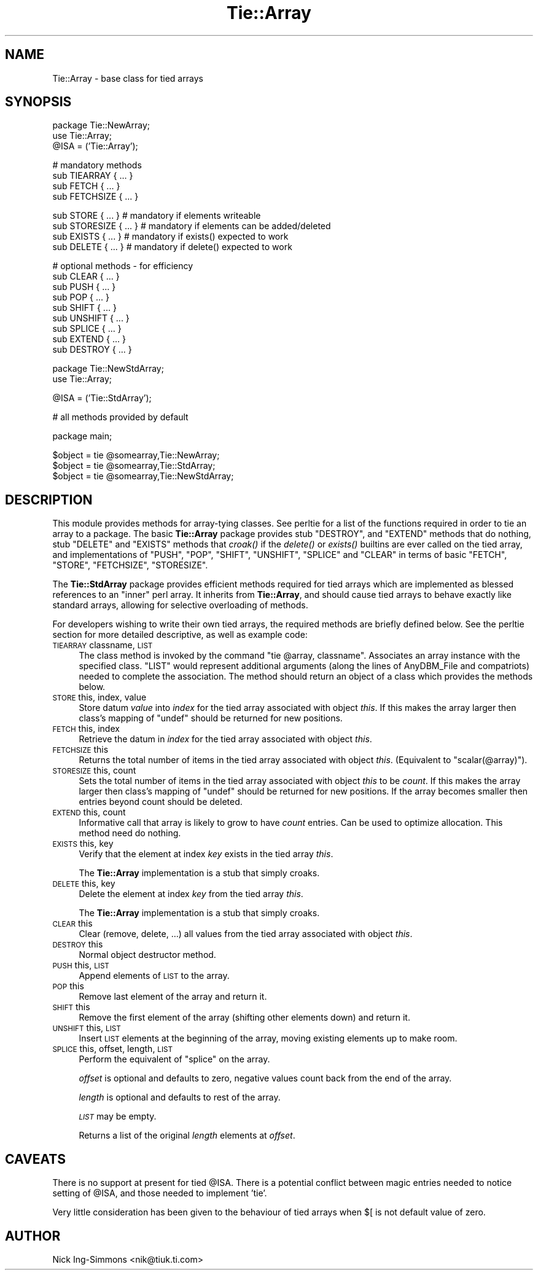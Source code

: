 .\" Automatically generated by Pod::Man v1.37, Pod::Parser v1.3
.\"
.\" Standard preamble:
.\" ========================================================================
.de Sh \" Subsection heading
.br
.if t .Sp
.ne 5
.PP
\fB\\$1\fR
.PP
..
.de Sp \" Vertical space (when we can't use .PP)
.if t .sp .5v
.if n .sp
..
.de Vb \" Begin verbatim text
.ft CW
.nf
.ne \\$1
..
.de Ve \" End verbatim text
.ft R
.fi
..
.\" Set up some character translations and predefined strings.  \*(-- will
.\" give an unbreakable dash, \*(PI will give pi, \*(L" will give a left
.\" double quote, and \*(R" will give a right double quote.  | will give a
.\" real vertical bar.  \*(C+ will give a nicer C++.  Capital omega is used to
.\" do unbreakable dashes and therefore won't be available.  \*(C` and \*(C'
.\" expand to `' in nroff, nothing in troff, for use with C<>.
.tr \(*W-|\(bv\*(Tr
.ds C+ C\v'-.1v'\h'-1p'\s-2+\h'-1p'+\s0\v'.1v'\h'-1p'
.ie n \{\
.    ds -- \(*W-
.    ds PI pi
.    if (\n(.H=4u)&(1m=24u) .ds -- \(*W\h'-12u'\(*W\h'-12u'-\" diablo 10 pitch
.    if (\n(.H=4u)&(1m=20u) .ds -- \(*W\h'-12u'\(*W\h'-8u'-\"  diablo 12 pitch
.    ds L" ""
.    ds R" ""
.    ds C` ""
.    ds C' ""
'br\}
.el\{\
.    ds -- \|\(em\|
.    ds PI \(*p
.    ds L" ``
.    ds R" ''
'br\}
.\"
.\" If the F register is turned on, we'll generate index entries on stderr for
.\" titles (.TH), headers (.SH), subsections (.Sh), items (.Ip), and index
.\" entries marked with X<> in POD.  Of course, you'll have to process the
.\" output yourself in some meaningful fashion.
.if \nF \{\
.    de IX
.    tm Index:\\$1\t\\n%\t"\\$2"
..
.    nr % 0
.    rr F
.\}
.\"
.\" For nroff, turn off justification.  Always turn off hyphenation; it makes
.\" way too many mistakes in technical documents.
.hy 0
.if n .na
.\"
.\" Accent mark definitions (@(#)ms.acc 1.5 88/02/08 SMI; from UCB 4.2).
.\" Fear.  Run.  Save yourself.  No user-serviceable parts.
.    \" fudge factors for nroff and troff
.if n \{\
.    ds #H 0
.    ds #V .8m
.    ds #F .3m
.    ds #[ \f1
.    ds #] \fP
.\}
.if t \{\
.    ds #H ((1u-(\\\\n(.fu%2u))*.13m)
.    ds #V .6m
.    ds #F 0
.    ds #[ \&
.    ds #] \&
.\}
.    \" simple accents for nroff and troff
.if n \{\
.    ds ' \&
.    ds ` \&
.    ds ^ \&
.    ds , \&
.    ds ~ ~
.    ds /
.\}
.if t \{\
.    ds ' \\k:\h'-(\\n(.wu*8/10-\*(#H)'\'\h"|\\n:u"
.    ds ` \\k:\h'-(\\n(.wu*8/10-\*(#H)'\`\h'|\\n:u'
.    ds ^ \\k:\h'-(\\n(.wu*10/11-\*(#H)'^\h'|\\n:u'
.    ds , \\k:\h'-(\\n(.wu*8/10)',\h'|\\n:u'
.    ds ~ \\k:\h'-(\\n(.wu-\*(#H-.1m)'~\h'|\\n:u'
.    ds / \\k:\h'-(\\n(.wu*8/10-\*(#H)'\z\(sl\h'|\\n:u'
.\}
.    \" troff and (daisy-wheel) nroff accents
.ds : \\k:\h'-(\\n(.wu*8/10-\*(#H+.1m+\*(#F)'\v'-\*(#V'\z.\h'.2m+\*(#F'.\h'|\\n:u'\v'\*(#V'
.ds 8 \h'\*(#H'\(*b\h'-\*(#H'
.ds o \\k:\h'-(\\n(.wu+\w'\(de'u-\*(#H)/2u'\v'-.3n'\*(#[\z\(de\v'.3n'\h'|\\n:u'\*(#]
.ds d- \h'\*(#H'\(pd\h'-\w'~'u'\v'-.25m'\f2\(hy\fP\v'.25m'\h'-\*(#H'
.ds D- D\\k:\h'-\w'D'u'\v'-.11m'\z\(hy\v'.11m'\h'|\\n:u'
.ds th \*(#[\v'.3m'\s+1I\s-1\v'-.3m'\h'-(\w'I'u*2/3)'\s-1o\s+1\*(#]
.ds Th \*(#[\s+2I\s-2\h'-\w'I'u*3/5'\v'-.3m'o\v'.3m'\*(#]
.ds ae a\h'-(\w'a'u*4/10)'e
.ds Ae A\h'-(\w'A'u*4/10)'E
.    \" corrections for vroff
.if v .ds ~ \\k:\h'-(\\n(.wu*9/10-\*(#H)'\s-2\u~\d\s+2\h'|\\n:u'
.if v .ds ^ \\k:\h'-(\\n(.wu*10/11-\*(#H)'\v'-.4m'^\v'.4m'\h'|\\n:u'
.    \" for low resolution devices (crt and lpr)
.if \n(.H>23 .if \n(.V>19 \
\{\
.    ds : e
.    ds 8 ss
.    ds o a
.    ds d- d\h'-1'\(ga
.    ds D- D\h'-1'\(hy
.    ds th \o'bp'
.    ds Th \o'LP'
.    ds ae ae
.    ds Ae AE
.\}
.rm #[ #] #H #V #F C
.\" ========================================================================
.\"
.IX Title "Tie::Array 3"
.TH Tie::Array 3 "2005-06-22" "perl v5.8.7" "Perl Programmers Reference Guide"
.SH "NAME"
Tie::Array \- base class for tied arrays
.SH "SYNOPSIS"
.IX Header "SYNOPSIS"
.Vb 3
\&    package Tie::NewArray;
\&    use Tie::Array;
\&    @ISA = ('Tie::Array');
.Ve
.PP
.Vb 4
\&    # mandatory methods
\&    sub TIEARRAY { ... }
\&    sub FETCH { ... }
\&    sub FETCHSIZE { ... }
.Ve
.PP
.Vb 4
\&    sub STORE { ... }        # mandatory if elements writeable
\&    sub STORESIZE { ... }    # mandatory if elements can be added/deleted
\&    sub EXISTS { ... }       # mandatory if exists() expected to work
\&    sub DELETE { ... }       # mandatory if delete() expected to work
.Ve
.PP
.Vb 9
\&    # optional methods - for efficiency
\&    sub CLEAR { ... }
\&    sub PUSH { ... }
\&    sub POP { ... }
\&    sub SHIFT { ... }
\&    sub UNSHIFT { ... }
\&    sub SPLICE { ... }
\&    sub EXTEND { ... }
\&    sub DESTROY { ... }
.Ve
.PP
.Vb 2
\&    package Tie::NewStdArray;
\&    use Tie::Array;
.Ve
.PP
.Vb 1
\&    @ISA = ('Tie::StdArray');
.Ve
.PP
.Vb 1
\&    # all methods provided by default
.Ve
.PP
.Vb 1
\&    package main;
.Ve
.PP
.Vb 3
\&    $object = tie @somearray,Tie::NewArray;
\&    $object = tie @somearray,Tie::StdArray;
\&    $object = tie @somearray,Tie::NewStdArray;
.Ve
.SH "DESCRIPTION"
.IX Header "DESCRIPTION"
This module provides methods for array-tying classes. See
perltie for a list of the functions required in order to tie an array
to a package. The basic \fBTie::Array\fR package provides stub \f(CW\*(C`DESTROY\*(C'\fR,
and \f(CW\*(C`EXTEND\*(C'\fR methods that do nothing, stub \f(CW\*(C`DELETE\*(C'\fR and \f(CW\*(C`EXISTS\*(C'\fR
methods that \fIcroak()\fR if the \fIdelete()\fR or \fIexists()\fR builtins are ever called
on the tied array, and implementations of \f(CW\*(C`PUSH\*(C'\fR, \f(CW\*(C`POP\*(C'\fR, \f(CW\*(C`SHIFT\*(C'\fR,
\&\f(CW\*(C`UNSHIFT\*(C'\fR, \f(CW\*(C`SPLICE\*(C'\fR and \f(CW\*(C`CLEAR\*(C'\fR in terms of basic \f(CW\*(C`FETCH\*(C'\fR, \f(CW\*(C`STORE\*(C'\fR,
\&\f(CW\*(C`FETCHSIZE\*(C'\fR, \f(CW\*(C`STORESIZE\*(C'\fR.
.PP
The \fBTie::StdArray\fR package provides efficient methods required for tied arrays
which are implemented as blessed references to an \*(L"inner\*(R" perl array.
It inherits from \fBTie::Array\fR, and should cause tied arrays to behave exactly
like standard arrays, allowing for selective overloading of methods.
.PP
For developers wishing to write their own tied arrays, the required methods
are briefly defined below. See the perltie section for more detailed
descriptive, as well as example code:
.IP "\s-1TIEARRAY\s0 classname, \s-1LIST\s0" 4
.IX Item "TIEARRAY classname, LIST"
The class method is invoked by the command \f(CW\*(C`tie @array, classname\*(C'\fR. Associates
an array instance with the specified class. \f(CW\*(C`LIST\*(C'\fR would represent
additional arguments (along the lines of AnyDBM_File and compatriots) needed
to complete the association. The method should return an object of a class which
provides the methods below.
.IP "\s-1STORE\s0 this, index, value" 4
.IX Item "STORE this, index, value"
Store datum \fIvalue\fR into \fIindex\fR for the tied array associated with
object \fIthis\fR. If this makes the array larger then
class's mapping of \f(CW\*(C`undef\*(C'\fR should be returned for new positions.
.IP "\s-1FETCH\s0 this, index" 4
.IX Item "FETCH this, index"
Retrieve the datum in \fIindex\fR for the tied array associated with
object \fIthis\fR.
.IP "\s-1FETCHSIZE\s0 this" 4
.IX Item "FETCHSIZE this"
Returns the total number of items in the tied array associated with
object \fIthis\fR. (Equivalent to \f(CW\*(C`scalar(@array)\*(C'\fR).
.IP "\s-1STORESIZE\s0 this, count" 4
.IX Item "STORESIZE this, count"
Sets the total number of items in the tied array associated with
object \fIthis\fR to be \fIcount\fR. If this makes the array larger then
class's mapping of \f(CW\*(C`undef\*(C'\fR should be returned for new positions.
If the array becomes smaller then entries beyond count should be
deleted.
.IP "\s-1EXTEND\s0 this, count" 4
.IX Item "EXTEND this, count"
Informative call that array is likely to grow to have \fIcount\fR entries.
Can be used to optimize allocation. This method need do nothing.
.IP "\s-1EXISTS\s0 this, key" 4
.IX Item "EXISTS this, key"
Verify that the element at index \fIkey\fR exists in the tied array \fIthis\fR.
.Sp
The \fBTie::Array\fR implementation is a stub that simply croaks.
.IP "\s-1DELETE\s0 this, key" 4
.IX Item "DELETE this, key"
Delete the element at index \fIkey\fR from the tied array \fIthis\fR.
.Sp
The \fBTie::Array\fR implementation is a stub that simply croaks.
.IP "\s-1CLEAR\s0 this" 4
.IX Item "CLEAR this"
Clear (remove, delete, ...) all values from the tied array associated with
object \fIthis\fR.
.IP "\s-1DESTROY\s0 this" 4
.IX Item "DESTROY this"
Normal object destructor method.
.IP "\s-1PUSH\s0 this, \s-1LIST\s0" 4
.IX Item "PUSH this, LIST"
Append elements of \s-1LIST\s0 to the array.
.IP "\s-1POP\s0 this" 4
.IX Item "POP this"
Remove last element of the array and return it.
.IP "\s-1SHIFT\s0 this" 4
.IX Item "SHIFT this"
Remove the first element of the array (shifting other elements down)
and return it.
.IP "\s-1UNSHIFT\s0 this, \s-1LIST\s0" 4
.IX Item "UNSHIFT this, LIST"
Insert \s-1LIST\s0 elements at the beginning of the array, moving existing elements
up to make room.
.IP "\s-1SPLICE\s0 this, offset, length, \s-1LIST\s0" 4
.IX Item "SPLICE this, offset, length, LIST"
Perform the equivalent of \f(CW\*(C`splice\*(C'\fR on the array.
.Sp
\&\fIoffset\fR is optional and defaults to zero, negative values count back
from the end of the array.
.Sp
\&\fIlength\fR is optional and defaults to rest of the array.
.Sp
\&\fI\s-1LIST\s0\fR may be empty.
.Sp
Returns a list of the original \fIlength\fR elements at \fIoffset\fR.
.SH "CAVEATS"
.IX Header "CAVEATS"
There is no support at present for tied \f(CW@ISA\fR. There is a potential conflict
between magic entries needed to notice setting of \f(CW@ISA\fR, and those needed to
implement 'tie'.
.PP
Very little consideration has been given to the behaviour of tied arrays
when \f(CW$[\fR is not default value of zero.
.SH "AUTHOR"
.IX Header "AUTHOR"
Nick Ing-Simmons <nik@tiuk.ti.com>
